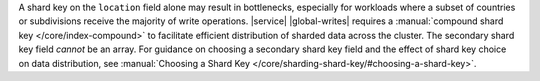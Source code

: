 A shard key on the ``location`` field alone may result in bottlenecks,
especially for workloads where a subset of countries or subdivisions
receive the majority of write operations. |service| |global-writes|
requires a :manual:`compound shard key </core/index-compound>` 
to facilitate efficient distribution of sharded data across the cluster.
The secondary shard key field *cannot* be an array.
For guidance on choosing a secondary shard key field and the effect of 
shard key choice on data distribution, see :manual:`Choosing a Shard Key 
</core/sharding-shard-key/#choosing-a-shard-key>`.